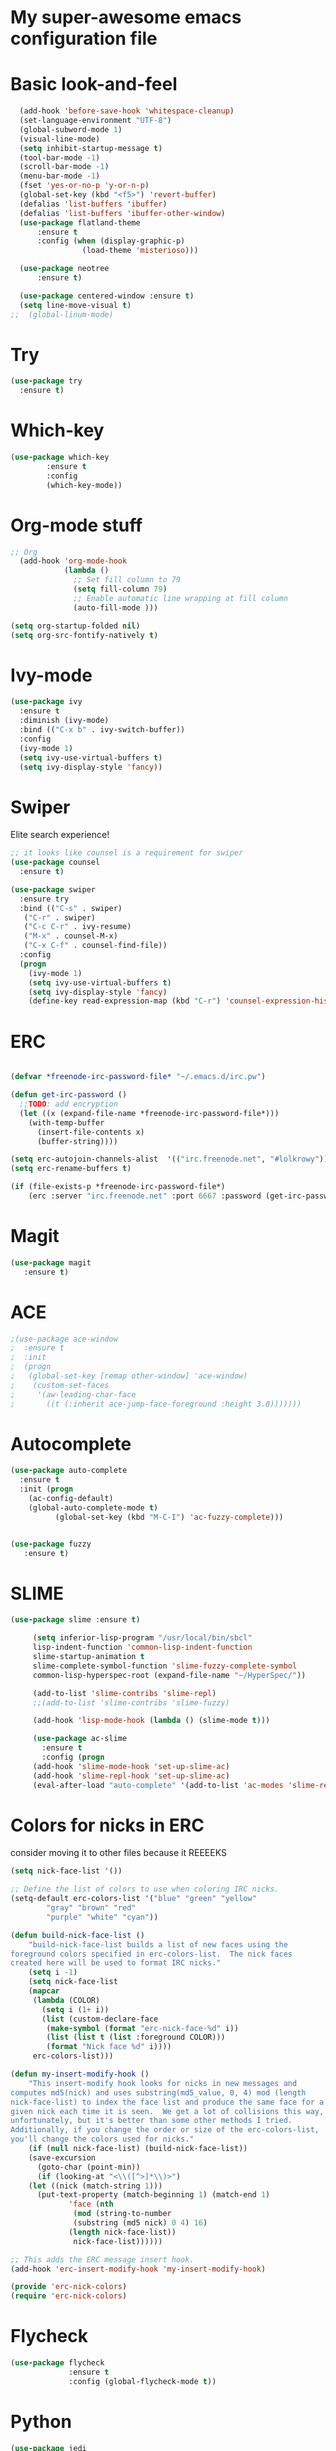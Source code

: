 #+STARTUP: overview
* My super-awesome emacs configuration file
* Basic look-and-feel

#+BEGIN_SRC emacs-lisp
  (add-hook 'before-save-hook 'whitespace-cleanup)
  (set-language-environment "UTF-8")
  (global-subword-mode 1)
  (visual-line-mode)
  (setq inhibit-startup-message t)
  (tool-bar-mode -1)
  (scroll-bar-mode -1)
  (menu-bar-mode -1)
  (fset 'yes-or-no-p 'y-or-n-p)
  (global-set-key (kbd "<f5>") 'revert-buffer)
  (defalias 'list-buffers 'ibuffer)
  (defalias 'list-buffers 'ibuffer-other-window)
  (use-package flatland-theme
      :ensure t
      :config (when (display-graphic-p)
                (load-theme 'misterioso)))

  (use-package neotree
      :ensure t)

  (use-package centered-window :ensure t)
  (setq line-move-visual t)
;;  (global-linum-mode)

#+END_SRC

* Try
#+BEGIN_SRC emacs-lisp
(use-package try
  :ensure t)
#+END_SRC

* Which-key

#+BEGIN_SRC emacs-lisp
  (use-package which-key
          :ensure t
          :config
          (which-key-mode))
#+END_SRC

* Org-mode stuff

#+BEGIN_SRC emacs-lisp
;; Org
  (add-hook 'org-mode-hook
            (lambda ()
              ;; Set fill column to 79
              (setq fill-column 79)
              ;; Enable automatic line wrapping at fill column
              (auto-fill-mode )))

(setq org-startup-folded nil)
(setq org-src-fontify-natively t)
#+END_SRC

* Ivy-mode

#+BEGIN_SRC emacs-lisp
(use-package ivy
  :ensure t
  :diminish (ivy-mode)
  :bind (("C-x b" . ivy-switch-buffer))
  :config
  (ivy-mode 1)
  (setq ivy-use-virtual-buffers t)
  (setq ivy-display-style 'fancy))
#+END_SRC

* Swiper
Elite search experience!

#+BEGIN_SRC emacs-lisp
;; it looks like counsel is a requirement for swiper
(use-package counsel
  :ensure t)

(use-package swiper
  :ensure try
  :bind (("C-s" . swiper)
   ("C-r" . swiper)
   ("C-c C-r" . ivy-resume)
   ("M-x" . counsel-M-x)
   ("C-x C-f" . counsel-find-file))
  :config
  (progn
    (ivy-mode 1)
    (setq ivy-use-virtual-buffers t)
    (setq ivy-display-style 'fancy)
    (define-key read-expression-map (kbd "C-r") 'counsel-expression-history)))
#+END_SRC

* ERC

#+BEGIN_SRC emacs-lisp

  (defvar *freenode-irc-password-file* "~/.emacs.d/irc.pw")

  (defun get-irc-password ()
    ;;TODO: add encryption
    (let ((x (expand-file-name *freenode-irc-password-file*)))
      (with-temp-buffer
        (insert-file-contents x)
        (buffer-string))))

  (setq erc-autojoin-channels-alist  '(("irc.freenode.net", "#lolkrowy")))
  (setq erc-rename-buffers t)

  (if (file-exists-p *freenode-irc-password-file*)
      (erc :server "irc.freenode.net" :port 6667 :password (get-irc-password) :nick "kubov"))
#+END_SRC

* Magit

#+BEGIN_SRC emacs-lisp
  (use-package magit
     :ensure t)
#+END_SRC

* ACE
#+BEGIN_SRC emacs-lisp
;(use-package ace-window
;  :ensure t
;  :init
;  (progn
;   (global-set-key [remap other-window] 'ace-window)
;    (custom-set-faces
;     '(aw-leading-char-face
;       ((t (:inherit ace-jump-face-foreground :height 3.0)))))))
#+END_SRC

* Autocomplete

#+BEGIN_SRC emacs-lisp
(use-package auto-complete
  :ensure t
  :init (progn
    (ac-config-default)
    (global-auto-complete-mode t)
          (global-set-key (kbd "M-C-I") 'ac-fuzzy-complete)))


(use-package fuzzy
   :ensure t)
#+END_SRC

* SLIME

#+BEGIN_SRC emacs-lisp
(use-package slime :ensure t)

     (setq inferior-lisp-program "/usr/local/bin/sbcl"
     lisp-indent-function 'common-lisp-indent-function
     slime-startup-animation t
     slime-complete-symbol-function 'slime-fuzzy-complete-symbol
     common-lisp-hyperspec-root (expand-file-name "~/HyperSpec/"))

     (add-to-list 'slime-contribs 'slime-repl)
     ;;(add-to-list 'slime-contribs 'slime-fuzzy)

     (add-hook 'lisp-mode-hook (lambda () (slime-mode t)))

     (use-package ac-slime
       :ensure t
       :config (progn
     (add-hook 'slime-mode-hook 'set-up-slime-ac)
     (add-hook 'slime-repl-hook 'set-up-slime-ac)
     (eval-after-load "auto-complete" '(add-to-list 'ac-modes 'slime-repl-mode) )))

#+END_SRC

* Colors for nicks in ERC
consider moving it to other files because it REEEEKS
#+BEGIN_SRC emacs-lisp
(setq nick-face-list '())

;; Define the list of colors to use when coloring IRC nicks.
(setq-default erc-colors-list '("blue" "green" "yellow"
        "gray" "brown" "red"
        "purple" "white" "cyan"))

(defun build-nick-face-list ()
    "build-nick-face-list builds a list of new faces using the
foreground colors specified in erc-colors-list.  The nick faces
created here will be used to format IRC nicks."
    (setq i -1)
    (setq nick-face-list
    (mapcar
     (lambda (COLOR)
       (setq i (1+ i))
       (list (custom-declare-face
        (make-symbol (format "erc-nick-face-%d" i))
        (list (list t (list :foreground COLOR)))
        (format "Nick face %d" i))))
     erc-colors-list)))

(defun my-insert-modify-hook ()
    "This insert-modify hook looks for nicks in new messages and
computes md5(nick) and uses substring(md5_value, 0, 4) mod (length
nick-face-list) to index the face list and produce the same face for a
given nick each time it is seen.  We get a lot of collisions this way,
unfortunately, but it's better than some other methods I tried.
Additionally, if you change the order or size of the erc-colors-list,
you'll change the colors used for nicks."
    (if (null nick-face-list) (build-nick-face-list))
    (save-excursion
      (goto-char (point-min))
      (if (looking-at "<\\([^>]*\\)>")
    (let ((nick (match-string 1)))
      (put-text-property (match-beginning 1) (match-end 1)
             'face (nth
              (mod (string-to-number
              (substring (md5 nick) 0 4) 16)
             (length nick-face-list))
              nick-face-list))))))

;; This adds the ERC message insert hook.
(add-hook 'erc-insert-modify-hook 'my-insert-modify-hook)

(provide 'erc-nick-colors)
(require 'erc-nick-colors)

#+END_SRC

* Flycheck
#+BEGIN_SRC emacs-lisp
  (use-package flycheck
               :ensure t
               :config (global-flycheck-mode t))
#+END_SRC

* Python

#+BEGIN_SRC emacs-lisp
  (use-package jedi
               :ensure t
               :init
               (add-hook 'python-mode-hook 'jedi:setup)
               (add-hook 'python-mode-hook 'jedi:ac-setup)
               (setq jedi:complete-on-dot t)
               (setq python-shell-interpreter "python3"))

  (use-package py-autopep8
      :ensure t
      :init
      (add-hook 'python-mode-hook (lambda () (add-hook 'before-save-hook 'py-autopep8))))

  (setq jedi:environment-virtualenv
       (list "virtualenv3" "--system-site-packages"))

#+END_SRC

* Golang

#+BEGIN_SRC emacs-lisp
(use-package go-mode :ensure t)
(use-package go-autocomplete :ensure t)
(defun auto-complete-for-go ()
(auto-complete-mode 1))
 (add-hook 'go-mode-hook 'auto-complete-for-go)

(with-eval-after-load 'go-mode
   (require 'go-autocomplete))
#+END_SRC

* Indent
#+BEGIN_SRC emacs-lisp

 (setq-default
  tab-width 2
  standard-indent 1
  indent-tabs-mode nil)

 (setq-default c-default-style "linux" c-basic-offset 4)

 (setq-default js-indent-level 2)
#+END_SRC
* Rust
#+BEGIN_SRC emacs-lisp

(use-package rust-mode :ensure t)
(use-package toml-mode :ensure t)
#+END_SRC
* Helm

This is used for fuzzy search in M-x
#+BEGIN_SRC emacs-lisp

(use-package helm :ensure t)
(setq helm-M-x-fuzzy-match t)
(global-set-key (kbd "M-x") 'helm-M-x)

#+END_SRC

* Markdown
#+BEGIN_SRC emacs-lisp

(use-package markdown-mode :ensure t)

#+END_SRC

* JavaScript
#+BEGIN_SRC emacs-lisp
(use-package js2-mode :ensure t)
(use-package xref-js2 :ensure t)
(use-package company :ensure t)
(use-package company-tern :ensure t)

(add-to-list 'company-backends 'company-tern)


(add-to-list 'auto-mode-alist `(,(rx ".js" string-end) . js2-mode))
(define-key js2-mode-map (kbd "M-.") nil)

(add-hook 'js2-mode-hook (lambda ()
  (tern-mode)
  (company-mode)
  (add-hook 'xref-backend-functions #'xref-js2-xref-backend nil t)))

(define-key tern-mode-keymap (kbd "M-.") nil)
(define-key tern-mode-keymap (kbd "M-,") nil)
#+END_SRC

* Origami
#+BEGIN_SRC emacs-lisp
(use-package origami :ensure t)

(define-key origami-mode-map (kbd "C-c c") 'origami-close-node)
(define-key origami-mode-map (kbd "C-c o") 'origami-recursively-toggle-node)

(define-key origami-mode-map (kbd "C-c v") 'origami-close-all-nodes)
(define-key origami-mode-map (kbd "C-c p") 'origami-open-all-nodes)

#+Endo_SrcoC
